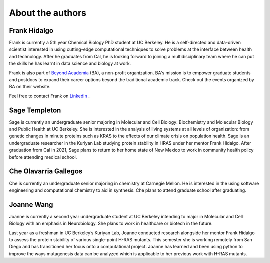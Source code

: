 About the authors
==================

Frank Hidalgo
--------------
Frank is currently a 5th year Chemical Biology PhD student at UC Berkeley. He is a self-directed and data-driven scientist interested in using cutting-edge computational techniques to solve problems at the interface between health and technology. After he graduates from Cal, he is looking forward to joining a multidisciplinary team where he can put the skills he has learnt in data science and biology at work.

Frank is also part of `Beyond Academia <https://beyondacademia.berkeley.edu/>`_ (BA), a non-profit organization. BA's mission is to empower graduate students and postdocs to expand their career options beyond the traditional academic track. Check out the events organized by BA on their website.

Feel free to contact Frank on `LinkedIn <https://www.linkedin.com/in/frankhidalgo/>`_ .



Sage Templeton
---------------
Sage is currently an undergraduate senior majoring in Molecular and Cell Biology: Biochemistry and Molecular Biology and Public Health at UC Berkeley. She is interested in the analysis of living systems at all levels of organization: from genetic changes in minute proteins such as KRAS to the effects of our climate crisis on population health. Sage is an undergraduate researcher in the Kuriyan Lab studying protein stability in HRAS under her mentor Frank Hidalgo. After graduation from Cal in 2021, Sage plans to return to her home state of New Mexico to work in community health policy before attending medical school.


Che Olavarria Gallegos
----------------------
Che is currently an undergraduate senior majoring in chemistry at Carnegie
Mellon. He is interested in the using software engineering and computational
chemistry to aid in synthesis. Che plans to attend graduate school after
graduating.


Joanne Wang
-------------
Joanne is currently a second year undergraduate student at UC Berkeley intending to major in Molecular and Cell Biology with an emphasis in Neurobiology. She plans to work in healthcare or biotech in the future.

Last year as a freshman in UC Berkeley’s Kuriyan Lab, Joanne conducted research alongside her mentor Frank Hidalgo to assess the protein stability of various single-point H-RAS mutants. This semester she is working remotely from San Diego and has transitioned her focus onto a computational project. Joanne has learned and been using python to improve the ways mutagenesis data can be analyzed which is applicable to her previous work with H-RAS mutants. 
